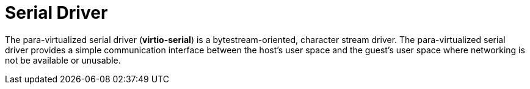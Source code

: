 :_content-type: CONCEPT
[id="Serial_Driver"]
= Serial Driver

The para-virtualized serial driver (*virtio-serial*) is a bytestream-oriented, character stream driver. The para-virtualized serial driver provides a simple communication interface between the host's user space and the guest's user space where networking is not be available or unusable.
